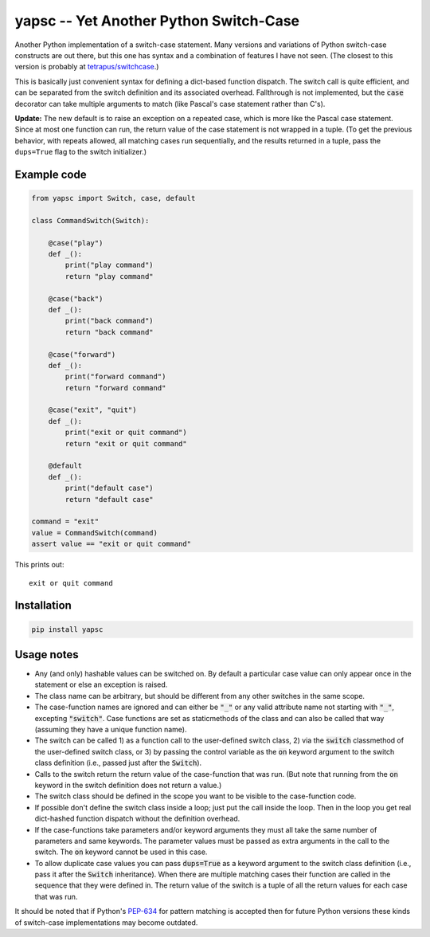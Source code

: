 .. default-role:: code

yapsc -- Yet Another Python Switch-Case
=======================================

Another Python implementation of a switch-case statement.  Many versions and
variations of Python switch-case constructs are out there, but this one has
syntax and a combination of features I have not seen.  (The closest to this
version is probably at `tetrapus/switchcase
<https://github.com/tetrapus/switchcase>`_.)

This is basically just convenient syntax for defining a dict-based function
dispatch.  The switch call is quite efficient, and can be separated from the
switch definition and its associated overhead.  Fallthrough is not implemented,
but the `case` decorator can take multiple arguments to match (like Pascal's
case statement rather than C's).

**Update:** The new default is to raise an exception on a repeated case, which
is more like the Pascal case statement.  Since at most one function can run,
the return value of the case statement is not wrapped in a tuple.  (To get the
previous behavior, with repeats allowed, all matching cases run sequentially,
and the results returned in a tuple, pass the ``dups=True`` flag to the switch
initializer.)

Example code
------------

.. code-block:: python

   from yapsc import Switch, case, default

   class CommandSwitch(Switch):

       @case("play")
       def _():
           print("play command")
           return "play command"

       @case("back")
       def _():
           print("back command")
           return "back command"

       @case("forward")
       def _():
           print("forward command")
           return "forward command"

       @case("exit", "quit")
       def _():
           print("exit or quit command")
           return "exit or quit command"

       @default
       def _():
           print("default case")
           return "default case"

   command = "exit"
   value = CommandSwitch(command)
   assert value == "exit or quit command"

This prints out::

   exit or quit command

Installation
------------

.. code-block:: bash

   pip install yapsc

Usage notes
-----------

* Any (and only) hashable values can be switched on.  By default a particular
  case value can only appear once in the statement or else an exception is
  raised.

* The class name can be arbitrary, but should be different from any other
  switches in the same scope.
  
* The case-function names are ignored and can either be `"_"` or any valid
  attribute name not starting with `"_"`, excepting `"switch"`.  Case functions
  are set as staticmethods of the class and can also be called that way
  (assuming they have a unique function name).

* The switch can be called 1) as a function call to the user-defined switch
  class, 2) via the `switch` classmethod of the user-defined switch class, or
  3) by passing the control variable as the `on` keyword argument to the switch
  class definition (i.e., passed just after the `Switch`).

* Calls to the switch return the return value of the case-function that was
  run.  (But note that running from the `on` keyword in the switch definition
  does not return a value.)

* The switch class should be defined in the scope you want to be visible to
  the case-function code.

* If possible don't define the switch class inside a loop; just put the call
  inside the loop.  Then in the loop you get real dict-hashed function
  dispatch without the definition overhead.

* If the case-functions take parameters and/or keyword arguments they must
  all take the same number of parameters and same keywords.  The parameter
  values must be passed as extra arguments in the call to the switch.  The
  `on` keyword cannot be used in this case.

* To allow duplicate case values you can pass `dups=True` as a keyword argument
  to the switch class definition (i.e., pass it after the `Switch`
  inheritance).  When there are multiple matching cases their function are
  called in the sequence that they were defined in.  The return value of the
  switch is a tuple of all the return values for each case that was run.

It should be noted that if Python's `PEP-634
<https://www.python.org/dev/peps/pep-0634/>`_ for pattern matching is accepted
then for future Python versions these kinds of switch-case implementations may
become outdated.

